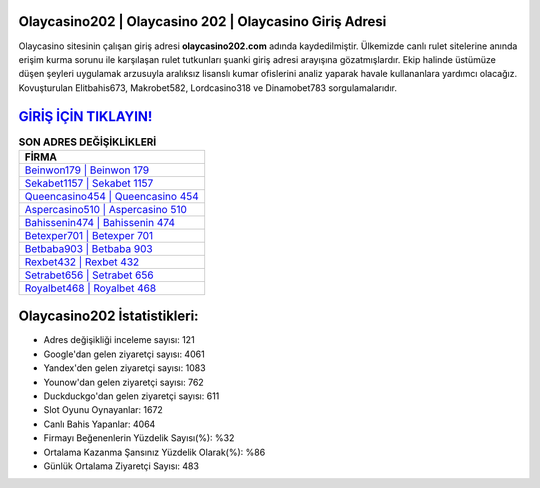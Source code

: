 ﻿Olaycasino202 | Olaycasino 202 | Olaycasino Giriş Adresi
===================================

.. image:: images/olaycasino-giris.jpg
   :width: 600
   
Olaycasino sitesinin çalışan giriş adresi **olaycasino202.com** adında kaydedilmiştir. Ülkemizde canlı rulet sitelerine anında erişim kurma sorunu ile karşılaşan rulet tutkunları şuanki giriş adresi arayışına gözatmışlardır. Ekip halinde üstümüze düşen şeyleri uygulamak arzusuyla aralıksız lisanslı kumar ofislerini analiz yaparak havale kullananlara yardımcı olacağız. Kovuşturulan Elitbahis673, Makrobet582, Lordcasino318 ve Dinamobet783 sorgulamalarıdır.

`GİRİŞ İÇİN TIKLAYIN! <https://uclck.me/gonow>`_
==============

.. list-table:: **SON ADRES DEĞİŞİKLİKLERİ**
   :widths: 100
   :header-rows: 1

   * - FİRMA
   * - `Beinwon179 | Beinwon 179 <beinwon179-beinwon-179-beinwon-giris-adresi.html>`_
   * - `Sekabet1157 | Sekabet 1157 <sekabet1157-sekabet-1157-sekabet-giris-adresi.html>`_
   * - `Queencasino454 | Queencasino 454 <queencasino454-queencasino-454-queencasino-giris-adresi.html>`_	 
   * - `Aspercasino510 | Aspercasino 510 <aspercasino510-aspercasino-510-aspercasino-giris-adresi.html>`_	 
   * - `Bahissenin474 | Bahissenin 474 <bahissenin474-bahissenin-474-bahissenin-giris-adresi.html>`_ 
   * - `Betexper701 | Betexper 701 <betexper701-betexper-701-betexper-giris-adresi.html>`_
   * - `Betbaba903 | Betbaba 903 <betbaba903-betbaba-903-betbaba-giris-adresi.html>`_	 
   * - `Rexbet432 | Rexbet 432 <rexbet432-rexbet-432-rexbet-giris-adresi.html>`_
   * - `Setrabet656 | Setrabet 656 <setrabet656-setrabet-656-setrabet-giris-adresi.html>`_
   * - `Royalbet468 | Royalbet 468 <royalbet468-royalbet-468-royalbet-giris-adresi.html>`_
	 
Olaycasino202 İstatistikleri:
===================================	 
* Adres değişikliği inceleme sayısı: 121
* Google'dan gelen ziyaretçi sayısı: 4061
* Yandex'den gelen ziyaretçi sayısı: 1083
* Younow'dan gelen ziyaretçi sayısı: 762
* Duckduckgo'dan gelen ziyaretçi sayısı: 611
* Slot Oyunu Oynayanlar: 1672
* Canlı Bahis Yapanlar: 4064
* Firmayı Beğenenlerin Yüzdelik Sayısı(%): %32
* Ortalama Kazanma Şansınız Yüzdelik Olarak(%): %86
* Günlük Ortalama Ziyaretçi Sayısı: 483
